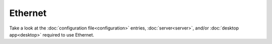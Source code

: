 Ethernet
********

.. todo:: This page is still work-in-progress.
  There's currently not a toggle yet to switch between Ethernet and Wi-Fi, for now, just unplug the cable to disable the ethernet connection.

Take a look at the :doc:`configuration file<configuration>` entries, :doc:`server<server>`, and/or :doc:`desktop app<desktop>` required to use Ethernet.